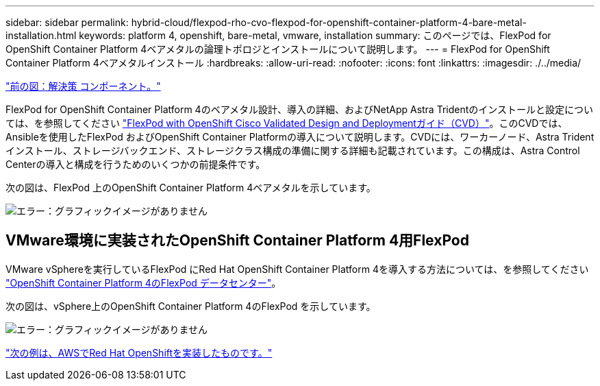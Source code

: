 ---
sidebar: sidebar 
permalink: hybrid-cloud/flexpod-rho-cvo-flexpod-for-openshift-container-platform-4-bare-metal-installation.html 
keywords: platform 4, openshift, bare-metal, vmware, installation 
summary: このページでは、FlexPod for OpenShift Container Platform 4ベアメタルの論理トポロジとインストールについて説明します。 
---
= FlexPod for OpenShift Container Platform 4ベアメタルインストール
:hardbreaks:
:allow-uri-read: 
:nofooter: 
:icons: font
:linkattrs: 
:imagesdir: ./../media/


link:flexpod-rho-cvo-solution-components.html["前の図：解決策 コンポーネント。"]

[role="lead"]
FlexPod for OpenShift Container Platform 4のベアメタル設計、導入の詳細、およびNetApp Astra Tridentのインストールと設定については、を参照してください https://www.cisco.com/c/en/us/td/docs/unified_computing/ucs/UCS_CVDs/flexpod_iac_redhat_openshift.html["FlexPod with OpenShift Cisco Validated Design and Deploymentガイド（CVD）"^]。このCVDでは、Ansibleを使用したFlexPod およびOpenShift Container Platformの導入について説明します。CVDには、ワーカーノード、Astra Tridentインストール、ストレージバックエンド、ストレージクラス構成の準備に関する詳細も記載されています。この構成は、Astra Control Centerの導入と構成を行うためのいくつかの前提条件です。

次の図は、FlexPod 上のOpenShift Container Platform 4ベアメタルを示しています。

image:flexpod-rho-cvo-image8.png["エラー：グラフィックイメージがありません"]



== VMware環境に実装されたOpenShift Container Platform 4用FlexPod

VMware vSphereを実行しているFlexPod にRed Hat OpenShift Container Platform 4を導入する方法については、を参照してください https://www.cisco.com/c/en/us/td/docs/unified_computing/ucs/UCS_CVDs/flexpod_openshift_platform_4.html["OpenShift Container Platform 4のFlexPod データセンター"^]。

次の図は、vSphere上のOpenShift Container Platform 4のFlexPod を示しています。

image:flexpod-rho-cvo-image9.png["エラー：グラフィックイメージがありません"]

link:flexpod-rho-cvo-red-hat-openshift-on-aws.html["次の例は、AWSでRed Hat OpenShiftを実装したものです。"]
